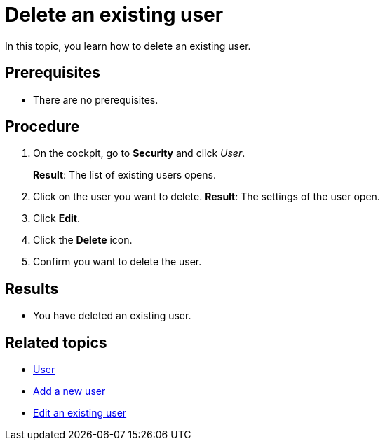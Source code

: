 = Delete an existing user

In this topic, you learn how to delete an existing user.

== Prerequisites
* There are no prerequisites.

== Procedure
// Add a screenshot
. On the cockpit, go to *Security* and click _User_.
//Cockpit in capital letters
+
*Result*: The list of existing users opens.
+
. Click on the user you want to delete.
*Result*: The settings of the user open.
. Click *Edit*.
. Click the *Delete* icon.
. Confirm you want to delete the user.

== Results
* You have deleted an existing user.

== Related topics
* xref:security-user.adoc[User]
* xref:security-add-user.adoc[Add a new user]
* xref:security-edit-user.adoc[Edit an existing user]